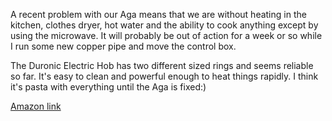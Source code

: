 #+BEGIN_COMMENT
.. title: Duronic Electric Hub
.. slug: 2018-11-15-duronic-electric-hub
.. date: 2018-11-15 12:06:58 GMT
.. tags: whateverworks
.. category:
.. link:
.. description
.. type: text
#+END_COMMENT

*@@html: <a href="/images/duronic_hob.jpg" class="rounded float-left"alt="Thermos"><img src="/images/duronic_hob.thumbnail.jpg"></a>@@*

A recent problem with our Aga means that we are without heating in the kitchen,
clothes dryer, hot water and the ability to cook anything except by using the
microwave. It will probably be out of action for a week or so while I run some
new copper pipe and move the control box.

The Duronic Electric Hob has two different sized rings and seems reliable so
far. It's easy to clean and powerful enough to heat things rapidly. I think
it's pasta with everything until the Aga is fixed:)

[[https://amzn.to/2ABA5rz][Amazon link]]
